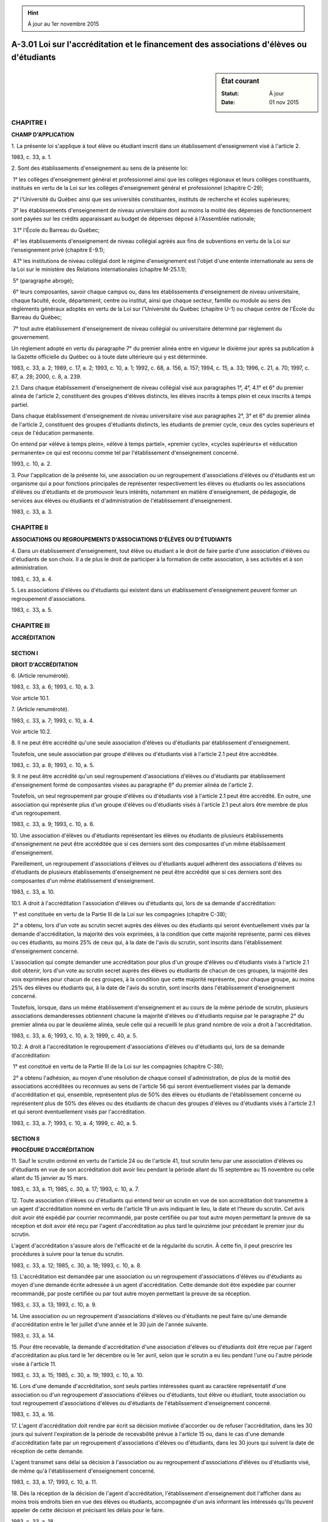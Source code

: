 .. hint:: À jour au 1er novembre 2015

.. _A-3.01:

=========================================================================================
A-3.01 Loi sur l'accréditation et le financement des associations d'élèves ou d'étudiants
=========================================================================================

.. sidebar:: État courant

    :Statut: À jour
    :Date: 01 nov 2015



CHAPITRE I
----------

**CHAMP D'APPLICATION**

1. La présente loi s'applique à tout élève ou étudiant inscrit dans un établissement d'enseignement visé à l'article 2.

1983, c. 33, a. 1.

2. Sont des établissements d'enseignement au sens de la présente loi:

 1° les collèges d'enseignement général et professionnel ainsi que les collèges régionaux et leurs collèges constituants, institués en vertu de la Loi sur les collèges d'enseignement général et professionnel (chapitre C-29);

 2° l'Université du Québec ainsi que ses universités constituantes, instituts de recherche et écoles supérieures;

 3° les établissements d'enseignement de niveau universitaire dont au moins la moitié des dépenses de fonctionnement sont payées sur les crédits apparaissant au budget de dépenses déposé à l'Assemblée nationale;

 3.1° l'École du Barreau du Québec;

 4° les établissements d'enseignement de niveau collégial agréés aux fins de subventions en vertu de la Loi sur l'enseignement privé (chapitre E-9.1);

 4.1° les institutions de niveau collégial dont le régime d'enseignement est l'objet d'une entente internationale au sens de la Loi sur le ministère des Relations internationales (chapitre M-25.1.1);

 5° (paragraphe abrogé);

 6° leurs composantes, savoir chaque campus ou, dans les établissements d'enseignement de niveau universitaire, chaque faculté, école, département, centre ou institut, ainsi que chaque secteur, famille ou module au sens des règlements généraux adoptés en vertu de la Loi sur l'Université du Québec (chapitre U-1) ou chaque centre de l'École du Barreau du Québec;

 7° tout autre établissement d'enseignement de niveau collégial ou universitaire déterminé par règlement du gouvernement.

Un règlement adopté en vertu du paragraphe 7° du premier alinéa entre en vigueur le dixième jour après sa publication à la Gazette officielle du Québec ou à toute date ultérieure qui y est déterminée.

1983, c. 33, a. 2; 1989, c. 17, a. 2; 1993, c. 10, a. 1; 1992, c. 68, a. 156, a. 157; 1994, c. 15, a. 33; 1996, c. 21, a. 70; 1997, c. 87, a. 28; 2000, c. 8, a. 239.

2.1. Dans chaque établissement d'enseignement de niveau collégial visé aux paragraphes 1°, 4°, 4.1° et 6° du premier alinéa de l'article 2, constituent des groupes d'élèves distincts, les élèves inscrits à temps plein et ceux inscrits à temps partiel.

Dans chaque établissement d'enseignement de niveau universitaire visé aux paragraphes 2°, 3° et 6° du premier alinéa de l'article 2, constituent des groupes d'étudiants distincts, les étudiants de premier cycle, ceux des cycles supérieurs et ceux de l'éducation permanente.

On entend par «élève à temps plein», «élève à temps partiel», «premier cycle», «cycles supérieurs» et «éducation permanente» ce qui est reconnu comme tel par l'établissement d'enseignement concerné.

1993, c. 10, a. 2.

3. Pour l'application de la présente loi, une association ou un regroupement d'associations d'élèves ou d'étudiants est un organisme qui a pour fonctions principales de représenter respectivement les élèves ou étudiants ou les associations d'élèves ou d'étudiants et de promouvoir leurs intérêts, notamment en matière d'enseignement, de pédagogie, de services aux élèves ou étudiants et d'administration de l'établissement d'enseignement.

1983, c. 33, a. 3.

CHAPITRE II
-----------

**ASSOCIATIONS OU REGROUPEMENTS D'ASSOCIATIONS D'ÉLÈVES OU D'ÉTUDIANTS**

4. Dans un établissement d'enseignement, tout élève ou étudiant a le droit de faire partie d'une association d'élèves ou d'étudiants de son choix.  Il a de plus le droit de participer à la formation de cette association, à ses activités et à son administration.

1983, c. 33, a. 4.

5. Les associations d'élèves ou d'étudiants qui existent dans un établissement d'enseignement peuvent former un regroupement d'associations.

1983, c. 33, a. 5.

CHAPITRE III
------------

**ACCRÉDITATION**

SECTION I
~~~~~~~~~

**DROIT D'ACCRÉDITATION**

6. (Article renuméroté).

1983, c. 33, a. 6; 1993, c. 10, a. 3.

Voir article 10.1.



7. (Article renuméroté).

1983, c. 33, a. 7; 1993, c. 10, a. 4.

Voir article 10.2.



8. Il ne peut être accrédité qu'une seule association d'élèves ou d'étudiants par établissement d'enseignement.

Toutefois, une seule association par groupe d'élèves ou d'étudiants visé à l'article 2.1 peut être accréditée.

1983, c. 33, a. 8; 1993, c. 10, a. 5.

9. Il ne peut être accrédité qu'un seul regroupement d'associations d'élèves ou d'étudiants par établissement d'enseignement formé de composantes visées au paragraphe 6° du premier alinéa de l'article 2.

Toutefois, un seul regroupement par groupe d'élèves ou d'étudiants visé à l'article 2.1 peut être accrédité.  En outre, une association qui représente plus d'un groupe d'élèves ou d'étudiants visés à l'article 2.1 peut alors être membre de plus d'un regroupement.

1983, c. 33, a. 9; 1993, c. 10, a. 6.

10. Une association d'élèves ou d'étudiants représentant les élèves ou étudiants de plusieurs établissements d'enseignement ne peut être accréditée que si ces derniers sont des composantes d'un même établissement d'enseignement.

Pareillement, un regroupement d'associations d'élèves ou d'étudiants auquel adhèrent des associations d'élèves ou d'étudiants de plusieurs établissements d'enseignement ne peut être accrédité que si ces derniers sont des composantes d'un même établissement d'enseignement.

1983, c. 33, a. 10.

10.1. A droit à l'accréditation l'association d'élèves ou d'étudiants qui, lors de sa demande d'accréditation:

 1° est constituée en vertu de la Partie III de la Loi sur les compagnies (chapitre C-38);

 2° a obtenu, lors d'un vote au scrutin secret auprès des élèves ou des étudiants qui seront éventuellement visés par la demande d'accréditation, la majorité des voix exprimées, à la condition que cette majorité représente, parmi ces élèves ou ces étudiants, au moins 25% de ceux qui, à la date de l'avis du scrutin, sont inscrits dans l'établissement d'enseignement concerné.

L'association qui compte demander une accréditation pour plus d'un groupe d'élèves ou d'étudiants visés à l'article 2.1 doit obtenir, lors d'un vote au scrutin secret auprès des élèves ou étudiants de chacun de ces groupes, la majorité des voix exprimées pour chacun de ces groupes, à la condition que cette majorité représente, pour chaque groupe, au moins 25% des élèves ou étudiants qui, à la date de l'avis du scrutin, sont inscrits dans l'établissement d'enseignement concerné.

Toutefois, lorsque, dans un même établissement d'enseignement et au cours de la même période de scrutin, plusieurs associations demanderesses obtiennent chacune la majorité d'élèves ou d'étudiants requise par le paragraphe 2° du premier alinéa ou par le deuxième alinéa, seule celle qui a recueilli le plus grand nombre de voix a droit à l'accréditation.

1983, c. 33, a. 6; 1993, c. 10, a. 3; 1999, c. 40, a. 5.

10.2. A droit à l'accréditation le regroupement d'associations d'élèves ou d'étudiants qui, lors de sa demande d'accréditation:

 1° est constitué en vertu de la Partie III de la Loi sur les compagnies (chapitre C-38);

 2° a obtenu l'adhésion, au moyen d'une résolution de chaque conseil d'administration, de plus de la moitié des associations accréditées ou reconnues au sens de l'article 56 qui seront éventuellement visées par la demande d'accréditation et qui, ensemble, représentent plus de 50% des élèves ou étudiants de l'établissement concerné ou représentent plus de 50% des élèves ou des étudiants de chacun des groupes d'élèves ou d'étudiants visés à l'article 2.1 et qui seront éventuellement visés par l'accréditation.

1983, c. 33, a. 7; 1993, c. 10, a. 4; 1999, c. 40, a. 5.

SECTION II
~~~~~~~~~~

**PROCÉDURE D'ACCRÉDITATION**

11. Sauf le scrutin ordonné en vertu de l'article 24 ou de l'article 41, tout scrutin tenu par une association d'élèves ou d'étudiants en vue de son accréditation doit avoir lieu pendant la période allant du 15 septembre au 15 novembre ou celle allant du 15 janvier au 15 mars.

1983, c. 33, a. 11; 1985, c. 30, a. 17; 1993, c. 10, a. 7.

12. Toute association d'élèves ou d'étudiants qui entend tenir un scrutin en vue de son accréditation doit transmettre à un agent d'accréditation nommé en vertu de l'article 19 un avis indiquant le lieu, la date et l'heure du scrutin.  Cet avis doit avoir été expédié par courrier recommandé, par poste certifiée ou par tout autre moyen permettant la preuve de sa réception et doit avoir été reçu par l'agent d'accréditation au plus tard le quinzième jour précédant le premier jour du scrutin.

L'agent d'accréditation s'assure alors de l'efficacité et de la régularité du scrutin.  À cette fin, il peut prescrire les procédures à suivre pour la tenue du scrutin.

1983, c. 33, a. 12; 1985, c. 30, a. 18; 1993, c. 10, a. 8.

13. L'accréditation est demandée par une association ou un regroupement d'associations d'élèves ou d'étudiants au moyen d'une demande écrite adressée à un agent d'accréditation.  Cette demande doit être expédiée par courrier recommandé, par poste certifiée ou par tout autre moyen permettant la preuve de sa réception.

1983, c. 33, a. 13; 1993, c. 10, a. 9.

14. Une association ou un regroupement d'associations d'élèves ou d'étudiants ne peut faire qu'une demande d'accréditation entre le 1er juillet d'une année et le 30 juin de l'année suivante.

1983, c. 33, a. 14.

15. Pour être recevable, la demande d'accréditation d'une association d'élèves ou d'étudiants doit être reçue par l'agent d'accréditation au plus tard le 1er décembre ou le 1er avril, selon que le scrutin a eu lieu pendant l'une ou l'autre période visée à l'article 11.

1983, c. 33, a. 15; 1985, c. 30, a. 19; 1993, c. 10, a. 10.

16. Lors d'une demande d'accréditation, sont seuls parties intéressées quant au caractère représentatif d'une association ou d'un regroupement d'associations d'élèves ou d'étudiants, tout élève ou étudiant, toute association ou tout regroupement d'associations d'élèves ou d'étudiants de l'établissement d'enseignement concerné.

1983, c. 33, a. 16.

17. L'agent d'accréditation doit rendre par écrit sa décision motivée d'accorder ou de refuser l'accréditation, dans les 30 jours qui suivent l'expiration de la période de recevabilité prévue à l'article 15 ou, dans le cas d'une demande d'accréditation faite par un regroupement d'associations d'élèves ou d'étudiants, dans les 30 jours qui suivent la date de réception de cette demande.

L'agent transmet sans délai sa décision à l'association ou au regroupement d'associations d'élèves ou d'étudiants visé, de même qu'à l'établissement d'enseignement concerné.

1983, c. 33, a. 17; 1993, c. 10, a. 11.

18. Dès la réception de la décision de l'agent d'accréditation, l'établissement d'enseignement doit l'afficher dans au moins trois endroits bien en vue des élèves ou étudiants, accompagnée d'un avis informant les intéressés qu'ils peuvent appeler de cette décision et précisant les délais pour le faire.

1983, c. 33, a. 18.

SECTION III
~~~~~~~~~~~

**AGENTS D'ACCRÉDITATION**

19. Le ministre nomme, parmi les fonctionnaires de son ministère, des agents d'accréditation chargés d'accréditer les associations ou les regroupements d'associations d'élèves ou d'étudiants.

Plus particulièrement, les agents d'accréditation s'assurent du droit à l'accréditation des associations ou des regroupements d'associations d'élèves ou d'étudiants qui demandent l'accréditation, ainsi que de l'efficacité et de la régularité de la procédure d'accréditation.

1983, c. 33, a. 19; 1985, c. 21, a. 96; 1988, c. 41, a. 88; 1993, c. 51, a. 72; 1994, c. 16, a. 50; 2005, c. 28, a. 195; 2013, c. 28, a. 201.

20. Sous réserve de la Loi sur l'accès aux documents des organismes publics et sur la protection des renseignements personnels (chapitre A-2.1), l'agent d'accréditation peut exiger tout renseignement et examiner tout document nécessaires à l'exercice de ses fonctions.

1983, c. 33, a. 20.

SECTION IV
~~~~~~~~~~

**ANNULATION ET MODIFICATION DE L'ACCRÉDITATION**

21. Sur demande d'au moins 25 élèves ou étudiants représentés par une association d'élèves ou d'étudiants accréditée ou de l'établissement d'enseignement où existe cette association, faite plus de 12 mois après l'accréditation de cette association, l'agent d'accréditation doit vérifier si cette association existe encore.

Dans le cas d'un regroupement d'associations d'élèves ou d'étudiants accrédité, cette vérification a lieu lorsqu'elle est demandée, plus de 12 mois après l'accréditation de ce regroupement, par le tiers des associations représentées par le regroupement ou par l'établissement d'enseignement où existe ce regroupement.

1983, c. 33, a. 21; 1993, c. 10, a. 13.

22. Sur demande d'au moins 25% des élèves ou étudiants représentés par une association accréditée, faite plus de 12 mois après l'accréditation de cette association, l'agent d'accréditation doit vérifier si cette association détient toujours la majorité requise par le paragraphe 2° du premier alinéa de l'article 10.1.

Dans le cas d'un regroupement d'associations d'élèves ou d'étudiants accrédité, cette vérification a lieu lorsqu'elle est demandée, plus de 12 mois après l'accréditation de ce regroupement, par la moitié des associations représentées par le regroupement qui, ensemble, représentent plus de 50% des élèves ou étudiants de l'établissement concerné.

1983, c. 33, a. 22; 1993, c. 10, a. 14.

22.1. Sur demande d'au moins 25% des élèves ou des étudiants d'un groupe d'élèves ou d'étudiants visé à l'article 2.1 représentés par une association accréditée pour représenter plus d'un de ces groupes d'élèves ou d'étudiants, l'agent d'accréditation doit, à la condition que cette demande soit faite plus de 12 mois après l'accréditation de l'association, vérifier si les élèves ou les étudiants de ce groupe désirent continuer à être représentés par cette association.

1993, c. 10, a. 15.

22.2. Sur demande d'au moins la moitié des associations d'un groupe d'élèves ou d'étudiants visé à l'article 2.1 représentées par un regroupement d'associations accrédité pour représenter des associations de plus d'un de ces groupes, l'agent d'accréditation doit, à la condition que cette demande soit faite plus de 12 mois après l'accréditation de ce regroupement, vérifier auprès des associations concernées si elles désirent continuer à être représentées par ce regroupement.

1993, c. 10, a. 15.

23. Il ne peut être faite qu'une seule demande de vérification en vertu de chacun des articles 21 à 22.2 entre le mois de septembre d'une année et le mois de juin de l'année suivante.

1983, c. 33, a. 23; 1993, c. 10, a. 16.

24. Dès la réception d'une demande faite en vertu de l'un des articles 22 à 22.2, l'agent d'accréditation doit, selon le cas:

 1° soit ordonner à l'association de tenir un vote au scrutin secret auprès des élèves ou des étudiants concernés, auquel cas il peut prescrire toute procédure pour la tenue de ce scrutin;

 2° soit, si la demande vise un regroupement d'associations, ordonner à celui-ci d'obtenir, dans le délai qu'il fixe, du conseil d'administration de chaque association concernée, une résolution concernant son adhésion.

1983, c. 33, a. 24; 1993, c. 10, a. 17.

24.1. Dans le cas de l'article 22, les articles 10.1 et 10.2 s'appliquent quant au scrutin et quant à l'obtention de nouvelles résolutions, selon le cas.

Dans le cas de l'article 22.1, si la majorité des élèves ou des étudiants qui font partie du groupe visé et qui votent répond négativement, à la condition que cette majorité représente au moins 25% des élèves ou des étudiants de ce groupe qui, à la date de l'avis du scrutin, sont inscrits dans l'établissement concerné, l'agent d'accréditation modifie l'accréditation de l'association pour en exclure les élèves ou étudiants de ce groupe.

Dans le cas de l'article 22.2, si la majorité des associations du groupe auquel appartiennent les associations qui ont fait la demande répond négativement, à la condition que cette majorité représente plus de 50% des élèves ou des étudiants du groupe visé, l'agent d'accréditation modifie l'accréditation du regroupement pour en exclure les associations de ce groupe d'élèves ou d'étudiants.

1993, c. 10, a. 18.

25. L'agent d'accréditation doit rendre par écrit sa décision motivée de modifier, de ne pas modifier, d'annuler ou de ne pas annuler l'accréditation, dans les 30 jours qui suivent la date de réception de la demande faite en vertu de l'article 21 ou, dans le cas d'une demande faite en vertu de l'un des articles 22 à 22.2, dans les 30 jours qui suivent le jour du scrutin ou, selon le cas, l'expiration du délai qu'il fixe pour l'obtention des résolutions.

Il transmet sans délai sa décision à l'association ou au regroupement visé, de même qu'à l'établissement d'enseignement concerné.  L'article 18 s'applique à cette décision.

1983, c. 33, a. 25; 1993, c. 10, a. 19.

SECTION V
~~~~~~~~~

**EFFETS DE L'ACCRÉDITATION**

26. Dans un établissement d'enseignement, tout élève ou étudiant représenté par une association d'élèves ou d'étudiants accréditée ou toute association d'élèves ou d'étudiants représentée par un regroupement d'associations d'élèves ou d'étudiants accrédité, est réputé membre, selon le cas, de cette association ou de ce regroupement.

Il demeure membre de cette association ou, selon le cas, de ce regroupement lors même que celui-ci cesse d'être accrédité ou de le représenter.

Il peut notamment exercer à l'égard de cette association ou, selon le cas, de ce regroupement les droits qu'attribue la Loi sur les compagnies (chapitre C-38) aux membres d'une personne morale constituée en vertu de la Partie III, ainsi que les droits qu'accordent la charte et les règlements de l'association ou du regroupement à ses membres.

Toutefois, le présent article ne s'applique pas à un élève ou à un étudiant qui signifie par écrit à l'association qui le représente son refus d'y adhérer, ni à l'association qui signifie par écrit au regroupement qui la représente son refus d'y adhérer.

1983, c. 33, a. 26; 1993, c. 10, a. 20; 1999, c. 40, a. 5.

27. Toute association d'élèves ou d'étudiants ou tout regroupement d'associations d'élèves ou d'étudiants est tenu, à l'égard des élèves ou étudiants qu'elle représente ou, selon le cas, des associations qui en sont membres en vertu de l'article 26, aux mêmes obligations que celles qu'impose la Loi sur les compagnies (chapitre C-38) à une personne morale constituée en vertu de la Partie III à l'égard de ses membres, ou que celles que lui imposent sa charte et ses règlements à l'égard de ses membres.

1983, c. 33, a. 27; 1999, c. 40, a. 5.

28. L'établissement d'enseignement doit reconnaître l'association ou le regroupement d'associations d'élèves ou d'étudiants accrédité comme le représentant, selon le cas, de tous les élèves ou étudiants ou de toutes les associations d'élèves ou d'étudiants d'un groupe visé à l'article 2.1 ou de l'établissement.

1983, c. 33, a. 28; 1993, c. 10, a. 21.

29. L'établissement d'enseignement doit fournir gratuitement à l'association ou au regroupement d'associations d'élèves ou d'étudiants accrédité un local et un mobilier.

En outre, il doit mettre gratuitement à sa disposition des tableaux d'affichage et des présentoirs.

1983, c. 33, a. 29.

30. L'établissement d'enseignement doit, pendant les heures d'ouverture de l'établissement, garantir aux membres du conseil d'administration d'une association ou d'un regroupement d'associations d'élèves ou d'étudiants accrédité le libre accès au local fourni à cette association ou à ce regroupement.

1983, c. 33, a. 30.

31. L'établissement d'enseignement doit, si une association ou un regroupement d'associations d'élèves ou d'étudiants accrédité en fait la demande, lui fournir la liste des élèves ou étudiants de l'établissement; cette liste indique en outre l'adresse du lieu de résidence et le numéro de téléphone de chaque élève ou étudiant ainsi que le titre du programme d'études dans lequel il est inscrit et, avec son autorisation, son numéro d'identification.

1983, c. 33, a. 31; 1993, c. 10, a. 22.

32. L'association ou le regroupement d'associations d'élèves ou d'étudiants accrédité peut, seul, nommer les élèves ou étudiants qui, en vertu d'une loi, d'un règlement, d'une charte ou d'une entente, sont appelés à siéger ou à participer comme représentants des élèves ou étudiants à divers conseils, commissions, comités ou autres organismes existant dans l'établissement.  Si plusieurs associations ou plusieurs regroupements d'associations sont accrédités pour représenter les élèves ou étudiants des différents groupes visés à l'article 2.1, les nominations sont faites selon entente entre ces associations ou ces regroupements ou, à défaut, selon ce que détermine l'établissement.

Lorsque la loi, le règlement, le statut ou l'entente accorde à un groupe d'élèves ou d'étudiants visé à l'article 2.1 les droits visés au premier alinéa, l'association accréditée ou le regroupement d'associations accrédité pour représenter les élèves ou les étudiants de ce groupe peut, seul, nommer les élèves ou les étudiants pour représenter ce groupe.  Si aucune association ni aucun regroupement n'est accrédité pour représenter les élèves ou les étudiants du groupe visé, les nominations pour ce groupe sont faites selon ce que détermine l'établissement.

1983, c. 33, a. 32; 1993, c. 10, a. 23.

SECTION VI
~~~~~~~~~~

**APPEL**

33. Est institué le «Comité d'accréditation».

1983, c. 33, a. 33.

34. Le Comité se compose de cinq membres nommés par le ministre, dont trois élèves ou étudiants nommés après consultation d'associations ou de regroupements d'associations d'élèves ou d'étudiants; parmi ces élèves ou étudiants, au moins un doit provenir du milieu collégial et un autre du milieu universitaire.

Les membres du Comité désignent parmi eux un président et un secrétaire.

1983, c. 33, a. 34; 1985, c. 21, a. 96; 1988, c. 41, a. 88; 1993, c. 51, a. 72; 1994, c. 16, a. 50; 2005, c. 28, a. 195; 2013, c. 28, a. 201.

35. Les membres du Comité sont nommés pour au plus deux ans.

À l'expiration de leur mandat, ils demeurent en fonction jusqu'à ce qu'ils soient remplacés ou nommés de nouveau.  Leur mandat ne peut être renouvelé consécutivement qu'une fois.

Toute vacance parmi les membres du Comité est comblée, dans les 60 jours, selon le mode de nomination prévu à l'article 34.

1983, c. 33, a. 35.

36. Les membres du Comité ne sont pas rémunérés.  Ils ont toutefois droit, sur présentation des pièces justificatives, à une allocation de dépenses destinée à rembourser les frais raisonnables qu'ils engagent dans l'exercice de leurs fonctions. Les règles de détermination de cette allocation sont celles applicables aux fonctionnaires du gouvernement.

1983, c. 33, a. 36; 1993, c. 10, a. 24.

37. Le secrétariat du Comité est situé à l'endroit déterminé par le ministre. Un avis de la situation ou de tout déplacement du secrétariat est publié à la Gazette officielle du Québec.

1983, c. 33, a. 37; 1985, c. 21, a. 96; 1988, c. 41, a. 88; 1993, c. 51, a. 72; 1994, c. 16, a. 50; 2005, c. 28, a. 195; 2013, c. 28, a. 201.

38. Le Comité siège au nombre minimal de trois membres dont au moins un ne doit pas être un élève ou un étudiant.

Il peut siéger à tout endroit au Québec.

1983, c. 33, a. 38.

39. Le Comité a pour fonction principale de disposer, en appel, de toute décision d'un agent d'accréditation accordant, modifiant, annulant ou refusant d'accorder, de modifier ou d'annuler l'accréditation d'une association ou d'un regroupement d'associations d'élèves ou d'étudiants.

1983, c. 33, a. 39; 1993, c. 10, a. 25.

40. Le Comité siégeant en appel peut confirmer ou infirmer toute décision qui lui est soumise et, dans ce dernier cas, rendre la décision qui lui paraît juste et conforme à la loi.

1983, c. 33, a. 40.

41. Le Comité est investi, pour l'exercice de ses fonctions, des pouvoirs accordés à l'agent d'accréditation par l'article 20.

Il peut, si l'appel concerne une demande faite en vertu de l'un des articles 22 à 22.2, ordonner à une association d'élèves ou d'étudiants de tenir un vote au scrutin secret, ou à un regroupement d'associations d'élèves ou d'étudiants d'obtenir, dans le délai qu'il fixe, du conseil d'administration de chaque association représentée une résolution confirmant son adhésion.

1983, c. 33, a. 41; 1993, c. 10, a. 26.

42. Seuls peuvent appeler d'une décision de l'agent d'accréditation:

 1° en matière d'octroi ou de refus d'accréditation et en matière de modification ou de refus de modification, tout élève ou étudiant, toute association ou tout regroupement d'associations d'élèves ou d'étudiants de l'établissement d'enseignement concerné;

 2° en matière d'annulation ou de refus d'annulation d'accréditation, tout élève ou étudiant, toute association ou tout regroupement d'associations d'élèves ou d'étudiants ou, selon le cas, tout établissement d'enseignement ayant fait une demande de vérification prévue à l'article 21.

1983, c. 33, a. 42; 1993, c. 10, a. 27.

43. L'appel est formé par le dépôt au secrétariat du Comité d'une demande écrite à cet effet, dans les 45 jours qui suivent la date de la décision contestée.

La demande doit exposer brièvement les motifs sur lesquels elle s'appuie.  Le secrétaire la transmet sans délai aux parties intéressées, dont l'agent d'accréditation qui a rendu la décision portée en appel.

Le dépôt d'une demande d'appel ne suspend pas l'exécution de la décision dont est appel, à moins que le Comité n'en décide autrement.

1983, c. 33, a. 43; 1985, c. 30, a. 20.

44. Un membre du Comité ne peut siéger en appel d'une décision qui concerne une association ou un regroupement d'associations d'élèves ou d'étudiants de l'établissement d'enseignement où il est inscrit ou employé.

1983, c. 33, a. 44.

45. Le Comité doit, avant de rendre sa décision, donner aux parties intéressées l'occasion de présenter leurs observations.

1983, c. 33, a. 45.

46. Le Comité doit entendre l'appel et rendre par écrit sa décision motivée dans les 45 jours du dépôt de la demande.

Toutefois, s'il ordonne à une association d'élèves ou d'étudiants de tenir un scrutin ou s'il exige d'un regroupement d'associations d'élèves ou d'étudiants l'obtention de nouvelles résolutions, sa décision doit être pareillement rendue dans les 30 jours qui suivent le jour du scrutin ou, selon le cas, l'expiration du délai qu'il fixe pour l'obtention de ces résolutions.

Le secrétaire du Comité transmet cette décision sans délai aux parties intéressées.

1983, c. 33, a. 46; 1993, c. 10, a. 28.

SECTION VII
~~~~~~~~~~~

**DISPOSITIONS PRIVATIVES**

47. Sauf sur une question de compétence, aucun des recours extraordinaires prévus aux articles 834 à 850 du Code de procédure civile (chapitre C-25) ne peut être exercé ni aucune injonction accordée contre un agent d'accréditation ou le Comité d'accréditation agissant en leur qualité officielle.

1983, c. 33, a. 47.

48. Sauf sur une question de compétence, l'article 33 du Code de procédure civile (chapitre C-25) ne s'applique ni à la personne ni à l'organisme visés à l'article 47 agissant en leur qualité officielle.

1983, c. 33, a. 48.

CHAPITRE IV
-----------

**AIDE À L'ACCRÉDITATION**

49. L'établissement d'enseignement doit faciliter la tenue de toute consultation et de tout scrutin que peut nécessiter l'accréditation d'une association ou d'un regroupement d'associations d'élèves ou d'étudiants.

Il doit fournir à l'association ou au regroupement d'associations les ressources matérielles nécessaires à cette fin, notamment la liste des élèves ou étudiants de l'établissement, un local, des tableaux d'affichage et des présentoirs.

L'établissement d'enseignement doit également collaborer, à la demande et aux frais de l'association ou du regroupement d'associations, à la tenue de tout scrutin postal en effectuant l'envoi des bulletins de vote.

1983, c. 33, a. 49; 1993, c. 10, a. 29.

50. Sur demande d'une association d'élèves ou d'étudiants qui a obtenu, lors d'un scrutin tenu conformément à la section II du chapitre III, la majorité requise par le paragraphe 2° du premier alinéa ou par le deuxième alinéa de l'article 10.1, ou sur demande d'un regroupement d'associations d'élèves ou d'étudiants qui a obtenu les adhésions requises par le paragraphe 2° de l'article 10.2, l'établissement d'enseignement doit prêter à cette association ou, selon le cas, à ce regroupement les sommes nécessaires au paiement des dépenses que requiert sa constitution.

1983, c. 33, a. 50; 1993, c. 10, a. 30; 1999, c. 40, a. 5.

51. Lorsqu'une association ou un regroupement d'associations d'élèves ou d'étudiants à qui des sommes ont été prêtées en application de l'article 50 ne rembourse pas les sommes empruntées dans les délais et aux conditions convenus, l'établissement d'enseignement qui a prêté ces sommes peut appliquer au paiement de cette dette toute cotisation qu'il perçoit par la suite pour le compte de l'association ou du regroupement emprunteur.

L'établissement peut pareillement appliquer au remboursement des dépenses qu'il a encourues en application de l'article 49 toute cotisation qu'il perçoit par la suite pour le compte de l'association ou du regroupement d'associations.

1983, c. 33, a. 51; 1993, c. 10, a. 31.

CHAPITRE V
----------

**COTISATION**

52. Pour le financement de ses activités, l'association ou le regroupement d'associations d'élèves ou d'étudiants accrédité peut, par règlement approuvé par la majorité des voix des élèves ou étudiants qui votent lors d'une assemblée extraordinaire ou d'un référendum tenu à cette fin, fixer une cotisation que doit payer chaque élève ou étudiant représenté, selon le cas, par cette association ou par une association elle-même représentée par ce regroupement.

Ce règlement doit prévoir si la cotisation est remboursable ou non et, le cas échéant, dans quels cas et à quelles conditions elle peut être remboursée.

1983, c. 33, a. 52; 1999, c. 40, a. 5.

53. Lorsque la demande en est faite par l'association ou le regroupement d'associations d'élèves ou d'étudiants accrédité au plus tard le trentième jour précédant le premier jour fixé pour l'inscription, l'établissement d'enseignement doit percevoir, lors de l'inscription d'une personne, la cotisation fixée par cette association ou ce regroupement.

1983, c. 33, a. 53.

54. Toute personne doit, pour être inscrite dans un établissement d'enseignement où existe une association ou un regroupement d'associations d'élèves ou d'étudiants accrédité, payer la cotisation fixée par cette association ou ce regroupement, si elle est visée par cette accréditation.

1983, c. 33, a. 54; 1993, c. 10, a. 32.

55. L'établissement d'enseignement doit, dans les 30 jours qui suivent le dernier jour fixé pour l'inscription, verser à l'association ou au regroupement d'associations d'élèves ou d'étudiants accrédité qui y a droit les sommes perçues en application de l'article 53.

1983, c. 33, a. 55.

56. Lorsqu'il n'existe pas d'association ou de regroupement d'associations d'élèves ou d'étudiants accrédité dans un établissement d'enseignement, ce dernier peut, lors de l'inscription d'une personne, percevoir la cotisation fixée par une association ou un regroupement d'associations d'élèves ou d'étudiants non accrédité mais que l'établissement reconnaît comme le représentant, selon le cas, de tous les élèves ou étudiants ou de toutes les associations d'élèves ou d'étudiants de l'établissement.

En outre, lorsque pour un groupe d'élèves ou d'étudiants visé à l'article 2.1, il n'y a pas d'association ou de regroupement d'associations accrédité, un établissement d'enseignement peut, lors de l'inscription d'une personne faisant partie de ce groupe, percevoir la cotisation fixée par une association ou un regroupement d'associations d'élèves ou d'étudiants non accrédité mais que l'établissement reconnaît comme représentant tous les élèves ou étudiants ou toutes les associations d'élèves ou d'étudiants de ce groupe.

Dans ces cas, la perception et le versement des cotisations s'effectuent selon les modalités dont ils conviennent.

1983, c. 33, a. 56; 1993, c. 10, a. 33.

CHAPITRE VI
-----------

**DISPOSITIONS DIVERSES ET TRANSITOIRES**

57. Toute disposition générale ou spéciale qui est inconciliable avec une disposition de la présente loi est sans effet.

1983, c. 33, a. 57.

58. (Modification intégrée au c. C-29, a. 24).

1983, c. 33, a. 58.

59. Malgré les articles 10.1 et 10.2, une association ou un regroupement d'associations d'élèves ou d'étudiants formé avant le 23 juin 1983 a le droit d'être accrédité s'il satisfait aux conditions suivantes:

 1° être constitué en vertu de la Partie III de la Loi sur les compagnies (chapitre C-38);

 2° avoir reçu des cotisations perçues par l'établissement d'enseignement;

 3° être, selon le cas, la seule association qui représente les élèves ou étudiants de l'établissement d'enseignement, ou le seul regroupement d'associations d'élèves ou d'étudiants qui représente les associations d'élèves ou d'étudiants de l'établissement.

1983, c. 33, a. 59; 1993, c. 10, a. 34; 1999, c. 40, a. 5.

60. Pour être recevable, la demande d'accréditation fondée sur l'article 59 doit être faite par écrit à un agent d'accréditation, dans les 90 jours de l'entrée en vigueur du chapitre 33 des lois de 1983.

1983, c. 33, a. 60.

61. Dès la réception d'une demande d'accréditation fondée sur l'article 59, l'agent d'accréditation vérifie les déclarations contenues dans la demande et, s'il juge que les exigences établies dans cet article sont satisfaites, accorde l'accréditation.

1983, c. 33, a. 61.

62. Malgré l'article 53, un établissement d'enseignement doit, sur demande d'une association ou d'un regroupement d'associations d'élèves ou d'étudiants accrédité en vertu des articles 59 à 61, percevoir, dans les dix jours de cette demande, la cotisation fixée par cette association ou ce regroupement.

L'établissement doit, dans les dix jours qui suivent la perception de la cotisation, verser à l'association ou au regroupement qui y a droit les sommes perçues en application du premier alinéa.

Le présent article cesse d'avoir effet le 1er janvier 1984.

1983, c. 33, a. 62.

63. Le Comité d'accréditation transmet au ministre, au plus tard le 30 septembre de chaque année, un rapport portant sur son activité et sur l'application de la présente loi pour l'année scolaire précédente.

Il peut en outre présenter au ministre des avis ou des recommandations sur toute question concernant l'application de la présente loi.

Le ministre dépose ce rapport et, le cas échéant, les avis ou recommandations du Comité à l'Assemblée nationale dans les 30 jours de leur réception si l'Assemblée est en session ou, si elle ne siège pas, dans les 30 jours de l'ouverture de la session suivante ou de la reprise de ses travaux.

1983, c. 33, a. 63; 1985, c. 21, a. 96; 1988, c. 41, a. 88; 1993, c. 51, a. 72; 1994, c. 16, a. 50; 2005, c. 28, a. 195; 2013, c. 28, a. 201.

64. Le ministre de l'Enseignement supérieur, de la Recherche, de la Science et de la Technologie est responsable de l'application de la présente loi.

1983, c. 33, a. 64; 1985, c. 21, a. 96; 1988, c. 41, a. 88; 1993, c. 51, a. 72; 1994, c. 16, a. 50; 2005, c. 28, a. 195; 2013, c. 28, a. 201.

65. (Cet article a cessé d'avoir effet le 23 juin 1988).

1983, c. 33, a. 65; R.-U., 1982, c. 11, ann. B, ptie I, a. 33.

66. (Omis).

1983, c. 33, a. 66.

ANNEXE ABROGATIVE

Conformément à l'article 17 de la Loi sur la refonte des lois et des règlements (chapitre R-3), le chapitre 33 des lois de 1983, tel qu'en vigueur le 1er juillet 1983, à l'exception de l'article 66, est abrogé à compter de l'entrée en vigueur du chapitre A-3.01 des Lois refondues.
